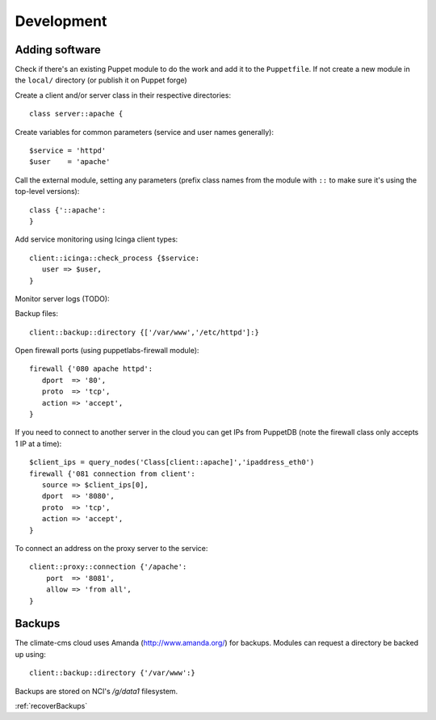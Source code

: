 Development
===========

Adding software
---------------

Check if there's an existing Puppet module to do the work and add it to the
``Puppetfile``. If not create a new module in the ``local/`` directory (or
publish it on Puppet forge)

Create a client and/or server class in their respective directories::

    class server::apache {

Create variables for common parameters (service and user names generally)::

    $service = 'httpd'
    $user    = 'apache'

Call the external module, setting any parameters (prefix class
names from the module with ``::`` to make sure it's using the top-level
versions)::

    class {'::apache':
    }

Add service monitoring using Icinga client types::

    client::icinga::check_process {$service:
       user => $user,
    }

Monitor server logs (TODO):

Backup files::

    client::backup::directory {['/var/www','/etc/httpd']:}

Open firewall ports (using puppetlabs-firewall module)::

    firewall {'080 apache httpd':
       dport  => '80',
       proto  => 'tcp',
       action => 'accept',
    }

If you need to connect to another server in the cloud you can get IPs from
PuppetDB (note the firewall class only accepts 1 IP at a time)::

    $client_ips = query_nodes('Class[client::apache]','ipaddress_eth0')
    firewall {'081 connection from client':
       source => $client_ips[0],
       dport  => '8080',
       proto  => 'tcp',
       action => 'accept',
    }

To connect an address on the proxy server to the service::

    client::proxy::connection {'/apache':
        port  => '8081',
        allow => 'from all',
    }

Backups
-------

The climate-cms cloud uses Amanda (http://www.amanda.org/) for backups. Modules
can request a directory be backed up using::

    client::backup::directory {'/var/www':}

Backups are stored on NCI's `/g/data1` filesystem.

:ref:`recoverBackups`
